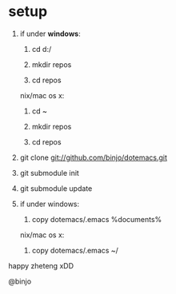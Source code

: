 
* setup

1. if under *windows*:

   1. cd d:/

   2. mkdir repos

   3. cd repos

   nix/mac os x:

   1. cd ~

   2. mkdir repos

   3. cd repos

2. git clone git://github.com/binjo/dotemacs.git

3. git submodule init

4. git submodule update

5. if under windows:

   1. copy dotemacs/.emacs %documents%

   nix/mac os x:

   1. copy dotemacs/.emacs ~/

happy zheteng xDD

@binjo
